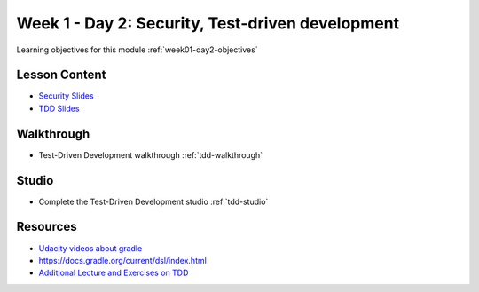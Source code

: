 ==============
Week 1 - Day 2: Security, Test-driven development
==============

Learning objectives for this module :ref:`week01-day2-objectives`

Lesson Content
--------------

- `Security Slides <https://education.launchcode.org/gis-devops-slides/security/security.html#1>`_
- `TDD Slides <https://education.launchcode.org/gis-devops-slides/week1/day2.html#1>`_

Walkthrough
-----------

* Test-Driven Development walkthrough :ref:`tdd-walkthrough`

Studio
------

* Complete the Test-Driven Development studio :ref:`tdd-studio`

Resources
---------

* `Udacity videos about gradle <https://docs.gradle.org/current/userguide/tutorial_java_projects.html>`_
* `https://docs.gradle.org/current/dsl/index.html <https://docs.gradle.org/current/dsl/index.html>`_
* `Additional Lecture and  Exercises on TDD <https://online-training.jbrains.ca/courses/wbitdd-01/lectures/133270>`_
